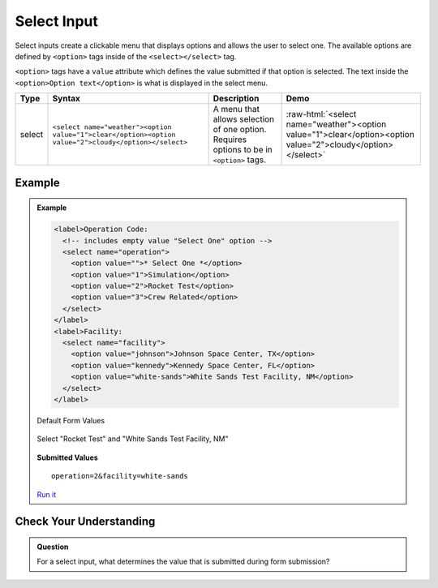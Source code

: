 Select Input
============
Select inputs create a clickable menu that displays options and allows the user to select one.
The available options are defined by ``<option>`` tags inside of the ``<select></select>`` tag.

``<option>`` tags have a ``value`` attribute which defines the value submitted if that option
is selected. The text inside the ``<option>Option text</option>`` is what is displayed in
the select menu.

.. role:: raw-html(raw)
   :format: html

.. list-table::
   :header-rows: 1

   * - Type
     - Syntax
     - Description
     - Demo
   * - select
     - ``<select name="weather"><option value="1">clear</option><option value="2">cloudy</option></select>``
     - A menu that allows selection of one option. Requires options to be in ``<option>`` tags.
     - :raw-html:`<select name="weather"><option value="1">clear</option><option value="2">cloudy</option></select>`


Example
-------
.. admonition:: Example

    .. sourcecode:: html

        <label>Operation Code:
          <!-- includes empty value "Select One" option -->
          <select name="operation">
            <option value="">* Select One *</option>
            <option value="1">Simulation</option>
            <option value="2">Rocket Test</option>
            <option value="3">Crew Related</option>
          </select>
        </label>
        <label>Facility:
          <select name="facility">
            <option value="johnson">Johnson Space Center, TX</option>
            <option value="kennedy">Kennedy Space Center, FL</option>
            <option value="white-sands">White Sands Test Facility, NM</option>
          </select>
        </label>

    Default Form Values

    .. figure:: figures/select-inputs-example1.png
       :alt: Web form showing select inputs for Operation Code and Facility.

    Select "Rocket Test" and "White Sands Test Facility, NM"

    .. figure:: figures/select-inputs-example2.png
       :alt: Web form with select inputs with "Rocket Test" and "White Sands Test Facility, NM" selected.

    **Submitted Values**

    ::

      operation=2&facility=white-sands 

    `Run it <https://repl.it/@launchcode/select-inputs-example>`_


Check Your Understanding
------------------------
.. admonition:: Question

   For a select input, what determines the value that is submitted during form submission?
